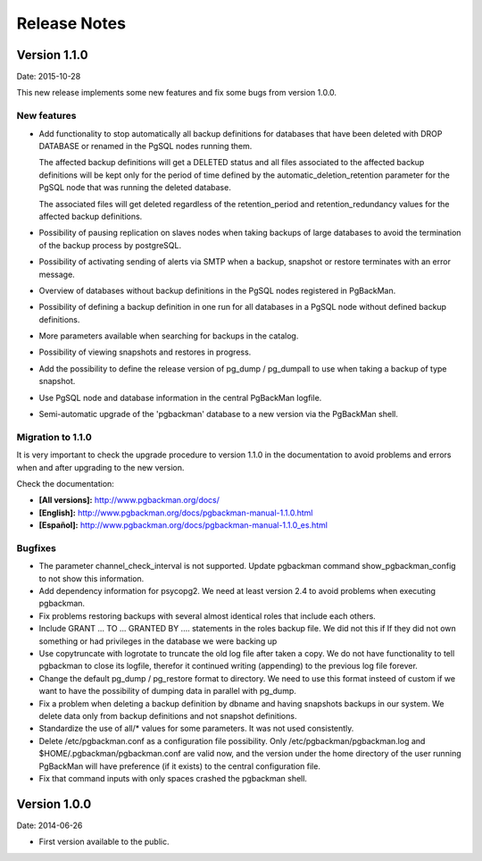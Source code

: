 =============
Release Notes
=============

Version 1.1.0
=============

Date: 2015-10-28

This new release implements some new features and fix some bugs from
version 1.0.0.

New features
------------

* Add functionality to stop automatically all backup definitions for
  databases that have been deleted with DROP DATABASE or renamed in
  the PgSQL nodes running them.

  The affected backup definitions will get a DELETED status and all
  files associated to the affected backup definitions will be kept
  only for the period of time defined by the
  automatic_deletion_retention parameter for the PgSQL node that was
  running the deleted database.

  The associated files will get deleted regardless of the
  retention_period and retention_redundancy values for the affected
  backup definitions.

* Possibility of pausing replication on slaves nodes when taking
  backups of large databases to avoid the termination of the backup
  process by postgreSQL.

* Possibility of activating sending of alerts via SMTP when a backup,
  snapshot or restore terminates with an error message.

* Overview of databases without backup definitions in the PgSQL nodes
  registered in PgBackMan.

* Possibility of defining a backup definition in one run for all
  databases in a PgSQL node without defined backup definitions.

* More parameters available when searching for backups in the catalog.

* Possibility of viewing snapshots and restores in progress.

* Add the possibility to define the release version of pg_dump /
  pg_dumpall to use when taking a backup of type snapshot.

* Use PgSQL node and database information in the central PgBackMan
  logfile.

* Semi-automatic upgrade of the 'pgbackman' database to a new version
  via the PgBackMan shell.


Migration to 1.1.0
------------------

It is very important to check the upgrade procedure to version 1.1.0
in the documentation to avoid problems and errors when and after
upgrading to the new version.

Check the documentation: 

* **[All versions]:** http://www.pgbackman.org/docs/
* **[English]:** http://www.pgbackman.org/docs/pgbackman-manual-1.1.0.html
* **[Español]:** http://www.pgbackman.org/docs/pgbackman-manual-1.1.0_es.html


Bugfixes
--------

* The parameter channel_check_interval is not supported. Update
  pgbackman command show_pgbackman_config to not show this
  information.

* Add dependency information for psycopg2. We need at least version
  2.4 to avoid problems when executing pgbackman.

* Fix problems restoring backups with several almost identical roles
  that include each others.

* Include GRANT ... TO ... GRANTED BY .... statements in the roles
  backup file. We did not this if If they did not own something or had
  privileges in the database we were backing up

* Use copytruncate with logrotate to truncate the old log file after
  taken a copy.  We do not have functionality to tell pgbackman to
  close its logfile, therefor it continued writing (appending) to the
  previous log file forever.

* Change the default pg_dump / pg_restore format to directory. We need
  to use this format insteed of custom if we want to have the
  possibility of dumping data in parallel with pg_dump.

* Fix a problem when deleting a backup definition by dbname and having
  snapshots backups in our system. We delete data only from backup
  definitions and not snapshot definitions.

* Standardize the use of all/* values for some parameters. It was not
  used consistently.

* Delete /etc/pgbackman.conf as a configuration file possibility. Only
  /etc/pgbackman/pgbackman.log and $HOME/.pgbackman/pgbackman.conf are
  valid now, and the version under the home directory of the user
  running PgBackMan will have preference (if it exists) to the central
  configuration file.

* Fix that command inputs with only spaces crashed the pgbackman
  shell.


Version 1.0.0
=============

Date: 2014-06-26

* First version available to the public. 
